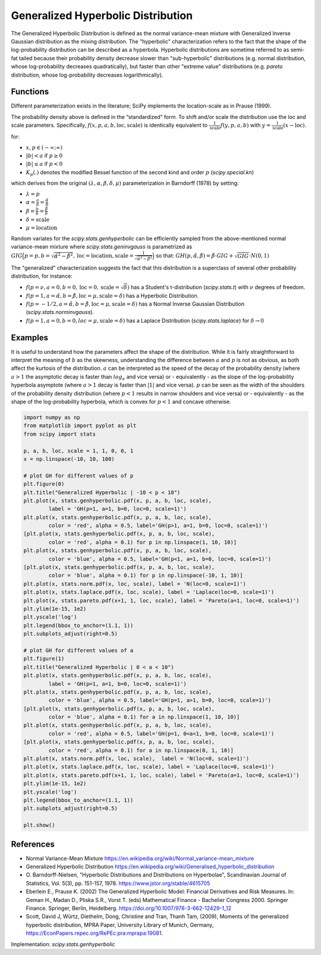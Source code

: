 
.. _continuous-genhyperbolic:

Generalized Hyperbolic Distribution
===================================

The Generalized Hyperbolic Distribution is defined as the normal variance-mean mixture with Generalized Inverse Gaussian distribution as the mixing distribution.
The "hyperbolic" characterization refers to the fact that the shape of the log-probability distribution can be described as a hyperbola. Hyperbolic distributions are sometime referred to as semi-fat tailed because their probability density decrease slower than "sub-hyperbolic" distributions (e.g. normal distribution, whose log-probability decreases quadratically), but faster than other "extreme value" distributions (e.g. `pareto` distribution, whose log-probability decreases logarithmically).

Functions
---------

Different parameterization exists in the literature; SciPy implements the location-scale as in Prause (1999).

.. math::
   :nowrap:

    \begin{eqnarray*}
        f(x, p, a, b) & = &
        \frac{(a^2 - b^2)^{p/2}}
        {\sqrt{2\pi}a^{p-0.5}
        K_p\Big(\sqrt{a^2 - b^2}\Big)}
        e^{b(x)} \times \frac{K_{p - 1/2}
        (a \sqrt{1 + x^2})}
        {(\sqrt{1 + x^2})^{1/2 - p}}
    \end{eqnarray*}

The probability density above is defined in the “standardized” form. To shift and/or scale the distribution use the loc and scale parameters. Specifically, :math:`f(x, p, a, b, \text{loc}, \text{scale})` is identically equivalent to :math:`\frac{1}{\text{scale}}f(y, p, a, b)` with :math:`y = \frac{1}{\text{scale}}(x - \text{loc})`.

for:

-  :math:`x, p \in ( - \infty; \infty)`
-  :math:`|b| < a` if :math:`p \ge 0`
-  :math:`|b| \le a` if :math:`p < 0`
-  :math:`K_{p}(.)` denotes the modified Bessel function of the second kind and order :math:`p` (`scipy.special.kn`)

which derives from the original :math:`(\lambda, \alpha, \beta, \delta, \mu)` parameterization in  Barndorff (1978) by setting:

-  :math:`\lambda = p`
-  :math:`\alpha = \frac{a}{\delta} = \frac{\hat{\alpha}}{\delta}`
-  :math:`\beta = \frac{b}{\delta} = \frac{\hat{\beta}}{\delta}`
-  :math:`\delta = \text{scale}`
-  :math:`\mu = \text{location}`


Random variates for the `scipy.stats.genhyperbolic` can be efficiently sampled from the above-mentioned normal variance-mean mixture where `scipy.stats.geninvgauss` is parametrized as :math:`GIG\Big(p = p, b = \sqrt{\hat{\alpha}^2 - \hat{\beta}^2}, \text{loc} = \text{location}, \text{scale} = \frac{1}{\sqrt{\hat{\alpha}^2 - \hat{\beta}^2}}\Big)` so that: :math:`GH(p, \hat{\alpha}, \hat{\beta}) = \hat{\beta} \cdot GIG + \sqrt{GIG} \cdot N(0,1)`


The "generalized" characterization suggests the fact that this distribution is a superclass of several other probability distribution, for instance:

-  :math:`f(p = \nu,  a = 0, b = 0, \text{loc} = 0, \text{scale} = \sqrt{\delta})` has a Student's t-distribution (`scipy.stats.t`) with :math:`\nu` degrees of freedom.
-  :math:`f(p = 1, a = \hat{\alpha}, b = \hat{\beta}, \text{loc} = \mu, \text{scale} = \delta)` has a Hyperbolic Distribution.
-  :math:`f(p = - 1/2, a = \hat{\alpha}, b = \hat{\beta}, \text{loc} = \mu, \text{scale} = \delta)` has a Normal Inverse Gaussian Distribution (`scipy.stats.norminvgauss`).
-  :math:`f(p = 1, a = 0, b = 0, loc = \mu, \text{scale} = \delta)` has a Laplace Distribution (`scipy.stats.laplace`) for :math:`\delta \rightarrow 0`


Examples
--------

It is useful to understand how the parameters affect the shape of the distribution. While it is fairly straightforward to interpret the meaning of :math:`b` as the skewness, understanding the difference between :math:`a` and :math:`p` is not as obvious, as both affect the kurtosis of the distribution. :math:`a` can be interpreted as the speed of the decay of the probability density (where :math:`a > 1` the asymptotic decay is faster than :math:`log_e` and vice versa) or - equivalently - as the slope of the log-probability hyperbola asymptote (where :math:`a > 1` decay is faster than :math:`|1|` and vice versa). :math:`p` can be seen as the width of the shoulders of the probability density distribution (where :math:`p < 1` results in narrow shoulders and vice versa) or - equivalently - as the shape of the log-probability hyperbola, which is convex for :math:`p < 1` and concave otherwise.

.. code-block:: python

    import numpy as np
    from matplotlib import pyplot as plt
    from scipy import stats
    
    p, a, b, loc, scale = 1, 1, 0, 0, 1
    x = np.linspace(-10, 10, 100)
    
    # plot GH for different values of p
    plt.figure(0)
    plt.title("Generalized Hyperbolic | -10 < p < 10")
    plt.plot(x, stats.genhyperbolic.pdf(x, p, a, b, loc, scale),
            label = 'GH(p=1, a=1, b=0, loc=0, scale=1)')
    plt.plot(x, stats.genhyperbolic.pdf(x, p, a, b, loc, scale),
            color = 'red', alpha = 0.5, label='GH(p>1, a=1, b=0, loc=0, scale=1)')
    [plt.plot(x, stats.genhyperbolic.pdf(x, p, a, b, loc, scale),
            color = 'red', alpha = 0.1) for p in np.linspace(1, 10, 10)]
    plt.plot(x, stats.genhyperbolic.pdf(x, p, a, b, loc, scale),
            color = 'blue', alpha = 0.5, label='GH(p<1, a=1, b=0, loc=0, scale=1)')
    [plt.plot(x, stats.genhyperbolic.pdf(x, p, a, b, loc, scale),
            color = 'blue', alpha = 0.1) for p in np.linspace(-10, 1, 10)]
    plt.plot(x, stats.norm.pdf(x, loc, scale), label = 'N(loc=0, scale=1)')
    plt.plot(x, stats.laplace.pdf(x, loc, scale), label = 'Laplace(loc=0, scale=1)')
    plt.plot(x, stats.pareto.pdf(x+1, 1, loc, scale), label = 'Pareto(a=1, loc=0, scale=1)')
    plt.ylim(1e-15, 1e2)
    plt.yscale('log')
    plt.legend(bbox_to_anchor=(1.1, 1))
    plt.subplots_adjust(right=0.5)
    
    # plot GH for different values of a
    plt.figure(1)
    plt.title("Generalized Hyperbolic | 0 < a < 10")
    plt.plot(x, stats.genhyperbolic.pdf(x, p, a, b, loc, scale),
            label = 'GH(p=1, a=1, b=0, loc=0, scale=1)')
    plt.plot(x, stats.genhyperbolic.pdf(x, p, a, b, loc, scale),
            color = 'blue', alpha = 0.5, label='GH(p=1, a>1, b=0, loc=0, scale=1)')
    [plt.plot(x, stats.genhyperbolic.pdf(x, p, a, b, loc, scale),
            color = 'blue', alpha = 0.1) for a in np.linspace(1, 10, 10)]
    plt.plot(x, stats.genhyperbolic.pdf(x, p, a, b, loc, scale),
            color = 'red', alpha = 0.5, label='GH(p=1, 0<a<1, b=0, loc=0, scale=1)')
    [plt.plot(x, stats.genhyperbolic.pdf(x, p, a, b, loc, scale),
            color = 'red', alpha = 0.1) for a in np.linspace(0, 1, 10)]
    plt.plot(x, stats.norm.pdf(x, loc, scale),  label = 'N(loc=0, scale=1)')
    plt.plot(x, stats.laplace.pdf(x, loc, scale), label = 'Laplace(loc=0, scale=1)')
    plt.plot(x, stats.pareto.pdf(x+1, 1, loc, scale), label = 'Pareto(a=1, loc=0, scale=1)')
    plt.ylim(1e-15, 1e2)
    plt.yscale('log')
    plt.legend(bbox_to_anchor=(1.1, 1))
    plt.subplots_adjust(right=0.5)
    
    plt.show()

References
----------

-  Normal Variance-Mean Mixture
   https://en.wikipedia.org/wiki/Normal_variance-mean_mixture

-  Generalized Hyperbolic Distribution
   https://en.wikipedia.org/wiki/Generalised_hyperbolic_distribution

-  O. Barndorff-Nielsen, "Hyperbolic Distributions and Distributions
   on Hyperbolae", Scandinavian Journal of Statistics, Vol. 5(3),
   pp. 151-157, 1978. https://www.jstor.org/stable/4615705

-  Eberlein E., Prause K. (2002) The Generalized Hyperbolic Model:
   Financial Derivatives and Risk Measures. In: Geman H., Madan D.,
   Pliska S.R., Vorst T. (eds) Mathematical Finance - Bachelier
   Congress 2000. Springer Finance. Springer, Berlin, Heidelberg.
   https://doi.org/10.1007/978-3-662-12429-1_12

-  Scott, David J, Würtz, Diethelm, Dong, Christine and Tran,
   Thanh Tam, (2009), Moments of the generalized hyperbolic
   distribution, MPRA Paper, University Library of Munich, Germany,
   https://EconPapers.repec.org/RePEc:pra:mprapa:19081.

Implementation: `scipy.stats.genhyperbolic`
